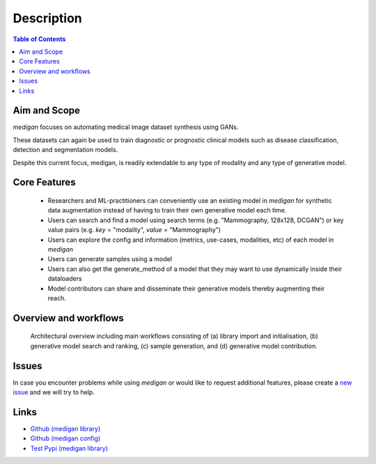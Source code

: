 Description
==============

.. contents:: Table of Contents


Aim and Scope
_______________

`medigan` focuses on automating medical image dataset synthesis using GANs.

These datasets can again be used to train diagnostic or prognostic clinical models such as disease classification, detection and segmentation models.

Despite this current focus, medigan, is readily extendable to any type of modality and any type of generative model.

Core Features
_______________

    - Researchers and ML-practitioners can conveniently use an existing model in `medigan` for synthetic data augmentation instead of having to train their own generative model each time.

    - Users can search and find a model using search terms (e.g. "Mammography, 128x128, DCGAN") or key value pairs (e.g. `key` = "modality", `value` = "Mammography")

    - Users can explore the config and information (metrics, use-cases, modalities, etc) of each model in `medigan`

    - Users can generate samples using a model

    - Users can also get the generate_method of a model that they may want to use dynamically inside their dataloaders

    - Model contributors can share and disseminate their generative models thereby augmenting their reach.


Overview and workflows
___________________________

.. figure:: _static/medigan-workflows.png
   :alt: Architectural overview and main workflows

   Architectural overview including main workflows consisting of (a) library import and initialisation, (b) generative model search and ranking, (c) sample generation, and (d) generative model contribution.


Issues
_______________
In case you encounter problems while using `medigan` or would like to request additional features, please create a `new issue <https://github.com/RichardObi/medigan/issues>`_ and we will try to help.


Links
___________________________
- `Github (medigan library) <https://github.com/RichardObi/medigan>`_
- `Github (medigan config) <https://github.com/RichardObi/medigan-models>`_
- `Test Pypi (medigan library) <https://test.pypi.org/project/medigan/>`_